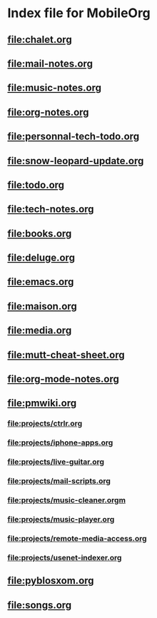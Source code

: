 * Index file for MobileOrg
** [[file:chalet.org]]
** [[file:mail-notes.org]]
** file:music-notes.org
** [[file:org-notes.org]]
** [[file:personnal-tech-todo.org]]
** [[file:snow-leopard-update.org]]
** [[file:todo.org]]
** [[file:tech-notes.org]]
** [[file:books.org]]
** [[file:deluge.org]]
** [[file:emacs.org]]
** [[file:maison.org]]
** [[file:media.org]]
** [[file:mutt-cheat-sheet.org]]
** file:org-mode-notes.org
** file:pmwiki.org
*** file:projects/ctrlr.org
*** file:projects/iphone-apps.org
*** file:projects/live-guitar.org
*** file:projects/mail-scripts.org
*** file:projects/music-cleaner.orgm
*** file:projects/music-player.org
*** file:projects/remote-media-access.org
*** file:projects/usenet-indexer.org
** file:pyblosxom.org
** file:songs.org
